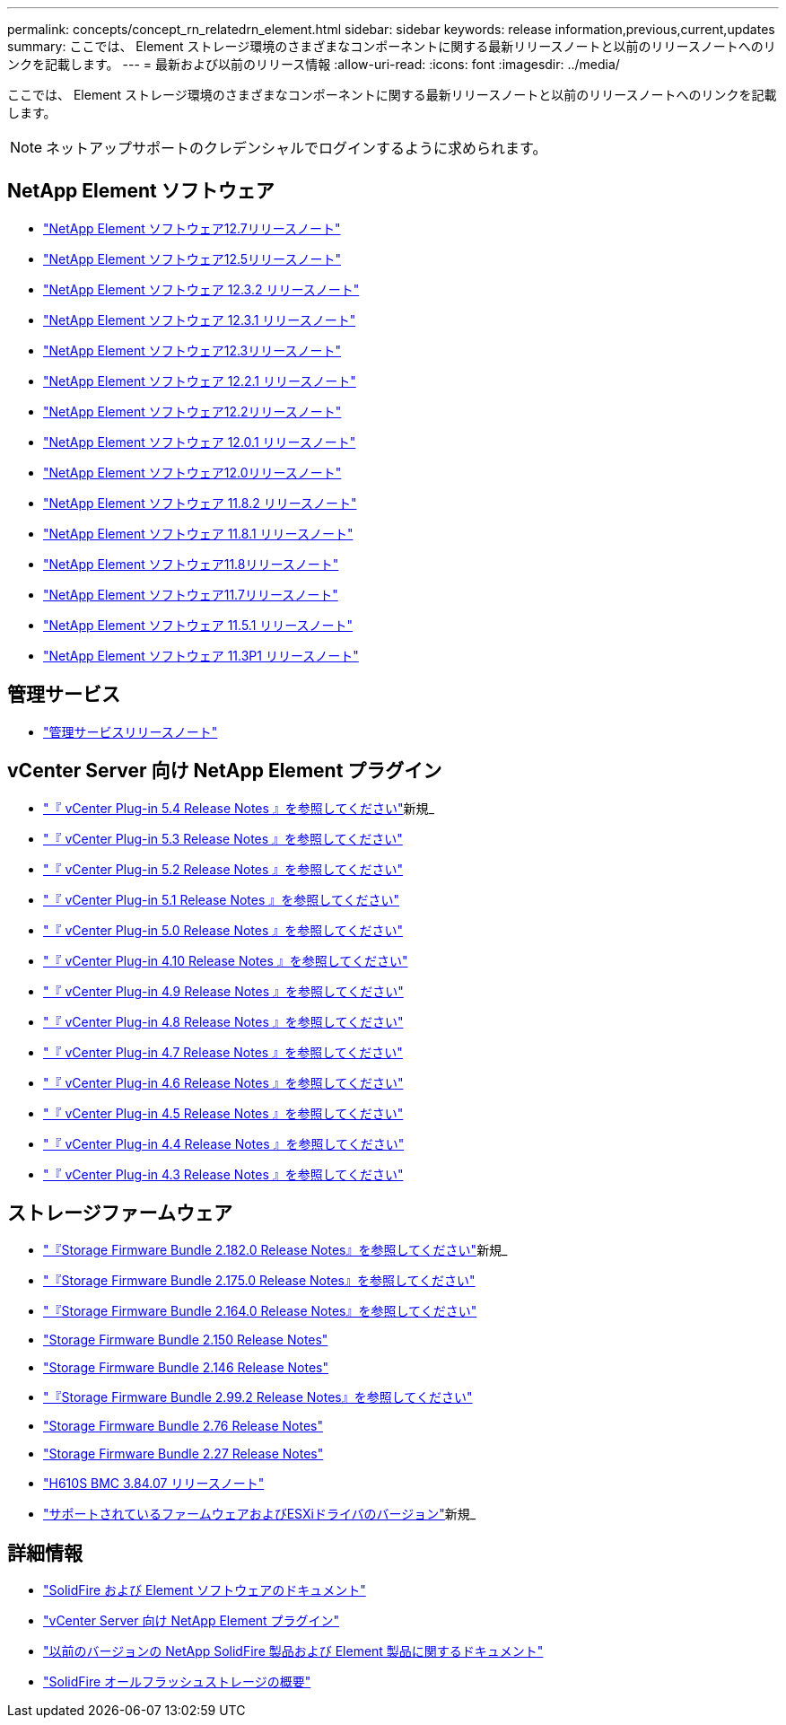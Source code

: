 ---
permalink: concepts/concept_rn_relatedrn_element.html 
sidebar: sidebar 
keywords: release information,previous,current,updates 
summary: ここでは、 Element ストレージ環境のさまざまなコンポーネントに関する最新リリースノートと以前のリリースノートへのリンクを記載します。 
---
= 最新および以前のリリース情報
:allow-uri-read: 
:icons: font
:imagesdir: ../media/


[role="lead"]
ここでは、 Element ストレージ環境のさまざまなコンポーネントに関する最新リリースノートと以前のリリースノートへのリンクを記載します。


NOTE: ネットアップサポートのクレデンシャルでログインするように求められます。



== NetApp Element ソフトウェア

* https://library.netapp.com/ecm/ecm_download_file/ECMLP2884468["NetApp Element ソフトウェア12.7リリースノート"^]
* https://library.netapp.com/ecm/ecm_download_file/ECMLP2882193["NetApp Element ソフトウェア12.5リリースノート"^]
* https://library.netapp.com/ecm/ecm_download_file/ECMLP2881056["NetApp Element ソフトウェア 12.3.2 リリースノート"^]
* https://library.netapp.com/ecm/ecm_download_file/ECMLP2878089["NetApp Element ソフトウェア 12.3.1 リリースノート"^]
* https://library.netapp.com/ecm/ecm_download_file/ECMLP2876498["NetApp Element ソフトウェア12.3リリースノート"^]
* https://library.netapp.com/ecm/ecm_download_file/ECMLP2877210["NetApp Element ソフトウェア 12.2.1 リリースノート"^]
* https://library.netapp.com/ecm/ecm_download_file/ECMLP2873789["NetApp Element ソフトウェア12.2リリースノート"^]
* https://library.netapp.com/ecm/ecm_download_file/ECMLP2877208["NetApp Element ソフトウェア 12.0.1 リリースノート"^]
* https://library.netapp.com/ecm/ecm_download_file/ECMLP2865022["NetApp Element ソフトウェア12.0リリースノート"^]
* https://library.netapp.com/ecm/ecm_download_file/ECMLP2880259["NetApp Element ソフトウェア 11.8.2 リリースノート"^]
* https://library.netapp.com/ecm/ecm_download_file/ECMLP2877206["NetApp Element ソフトウェア 11.8.1 リリースノート"^]
* https://library.netapp.com/ecm/ecm_download_file/ECMLP2864256["NetApp Element ソフトウェア11.8リリースノート"^]
* https://library.netapp.com/ecm/ecm_download_file/ECMLP2861225["NetApp Element ソフトウェア11.7リリースノート"^]
* https://library.netapp.com/ecm/ecm_download_file/ECMLP2863854["NetApp Element ソフトウェア 11.5.1 リリースノート"^]
* https://library.netapp.com/ecm/ecm_download_file/ECMLP2859857["NetApp Element ソフトウェア 11.3P1 リリースノート"^]




== 管理サービス

* https://kb.netapp.com/Advice_and_Troubleshooting/Data_Storage_Software/Management_services_for_Element_Software_and_NetApp_HCI/Management_Services_Release_Notes["管理サービスリリースノート"^]




== vCenter Server 向け NetApp Element プラグイン

* https://library.netapp.com/ecm/ecm_download_file/ECMLP3330676["『 vCenter Plug-in 5.4 Release Notes 』を参照してください"^]新規_
* https://library.netapp.com/ecm/ecm_download_file/ECMLP3316480["『 vCenter Plug-in 5.3 Release Notes 』を参照してください"^]
* https://library.netapp.com/ecm/ecm_download_file/ECMLP2886272["『 vCenter Plug-in 5.2 Release Notes 』を参照してください"^]
* https://library.netapp.com/ecm/ecm_download_file/ECMLP2885734["『 vCenter Plug-in 5.1 Release Notes 』を参照してください"^]
* https://library.netapp.com/ecm/ecm_download_file/ECMLP2884992["『 vCenter Plug-in 5.0 Release Notes 』を参照してください"^]
* https://library.netapp.com/ecm/ecm_download_file/ECMLP2884458["『 vCenter Plug-in 4.10 Release Notes 』を参照してください"^]
* https://library.netapp.com/ecm/ecm_download_file/ECMLP2881904["『 vCenter Plug-in 4.9 Release Notes 』を参照してください"^]
* https://library.netapp.com/ecm/ecm_download_file/ECMLP2879296["『 vCenter Plug-in 4.8 Release Notes 』を参照してください"^]
* https://library.netapp.com/ecm/ecm_download_file/ECMLP2876748["『 vCenter Plug-in 4.7 Release Notes 』を参照してください"^]
* https://library.netapp.com/ecm/ecm_download_file/ECMLP2874631["『 vCenter Plug-in 4.6 Release Notes 』を参照してください"^]
* https://library.netapp.com/ecm/ecm_download_file/ECMLP2873396["『 vCenter Plug-in 4.5 Release Notes 』を参照してください"^]
* https://library.netapp.com/ecm/ecm_download_file/ECMLP2866569["『 vCenter Plug-in 4.4 Release Notes 』を参照してください"^]
* https://library.netapp.com/ecm/ecm_download_file/ECMLP2856119["『 vCenter Plug-in 4.3 Release Notes 』を参照してください"^]




== ストレージファームウェア

* https://docs.netapp.com/us-en/hci/docs/rn_storage_firmware_2.182.0.html["『Storage Firmware Bundle 2.182.0 Release Notes』を参照してください"^]新規_
* https://docs.netapp.com/us-en/hci/docs/rn_storage_firmware_2.175.0.html["『Storage Firmware Bundle 2.175.0 Release Notes』を参照してください"^]
* https://docs.netapp.com/us-en/hci/docs/rn_storage_firmware_2.164.0.html["『Storage Firmware Bundle 2.164.0 Release Notes』を参照してください"^]
* https://docs.netapp.com/us-en/hci/docs/rn_storage_firmware_2.150.html["Storage Firmware Bundle 2.150 Release Notes"^]
* https://docs.netapp.com/us-en/hci/docs/rn_storage_firmware_2.146.html["Storage Firmware Bundle 2.146 Release Notes"^]
* https://docs.netapp.com/us-en/hci/docs/rn_storage_firmware_2.99.2.html["『Storage Firmware Bundle 2.99.2 Release Notes』を参照してください"^]
* https://docs.netapp.com/us-en/hci/docs/rn_storage_firmware_2.76.html["Storage Firmware Bundle 2.76 Release Notes"^]
* https://docs.netapp.com/us-en/hci/docs/rn_storage_firmware_2.27.html["Storage Firmware Bundle 2.27 Release Notes"^]
* https://docs.netapp.com/us-en/hci/docs/rn_H610S_BMC_3.84.07.html["H610S BMC 3.84.07 リリースノート"^]
* https://docs.netapp.com/us-en/hci/docs/firmware_driver_versions.html["サポートされているファームウェアおよびESXiドライバのバージョン"]新規_




== 詳細情報

* https://docs.netapp.com/us-en/element-software/index.html["SolidFire および Element ソフトウェアのドキュメント"]
* https://docs.netapp.com/us-en/vcp/index.html["vCenter Server 向け NetApp Element プラグイン"^]
* https://docs.netapp.com/sfe-122/topic/com.netapp.ndc.sfe-vers/GUID-B1944B0E-B335-4E0B-B9F1-E960BF32AE56.html["以前のバージョンの NetApp SolidFire 製品および Element 製品に関するドキュメント"^]
* https://www.netapp.com/data-storage/solidfire/["SolidFire オールフラッシュストレージの概要"^]

